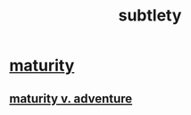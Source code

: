 :PROPERTIES:
:ID:       feb8cb2a-b057-48dd-836b-99985d9e7338
:END:
#+title: subtlety
* [[id:31fb1147-53ae-464f-968a-3184c57adb96][maturity]]
** [[id:79e4ff95-ba24-43c1-8298-e4a1372070e8][maturity v. adventure]]
